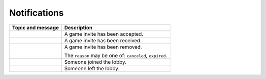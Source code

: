 .. _ws_notification:

Notifications
=============

+----------------------------------------+----------------------------------+
| Topic and message                      |           Description            |
+========================================+==================================+
| .. code-block:: json                   | A game invite has been accepted. |
|     :caption: ``game.invite.accepted`` |                                  |
|                                        |                                  |
|     {                                  |                                  |
|         "game_invite_id": "{id}",      |                                  |
|         "game_id": "{game_id}"         |                                  |
|     }                                  |                                  |
+----------------------------------------+----------------------------------+
| .. code-block:: json                   | A game invite has been received. |
|     :caption: ``game.invite.received`` |                                  |
|                                        |                                  |
|     {                                  |                                  |
|         "game_invite_id": "{id}"       |                                  |
|     }                                  |                                  |
+----------------------------------------+----------------------------------+
| .. code-block:: json                   | A game invite has been removed.  |
|     :caption: ``game.invite.removed``  |                                  |
|                                        | The ``reason`` may be one of:    |
|     {                                  | ``canceled``, ``expired``.       |
|         "game_invite_id": "{id}",      |                                  |
|         "reason": "{reason}"           |                                  |
|     }                                  |                                  |
+----------------------------------------+----------------------------------+
| .. code-block:: json                   | Someone joined the lobby.        |
|     :caption: ``lobby.joined``         |                                  |
|                                        |                                  |
|     {                                  |                                  |
|         "lobby_id": "{id}",            |                                  |
|         "user": {                      |                                  |
|             "id": "{id}",              |                                  |
|             "username": "{username}"   |                                  |
|         }                              |                                  |
|     }                                  |                                  |
+----------------------------------------+----------------------------------+
| .. code-block:: json                   | Someone left the lobby.          |
|     :caption: ``lobby.left``           |                                  |
|                                        |                                  |
|     {                                  |                                  |
|         "lobby_id": "{id}",            |                                  |
|         "user_id": "{user_id}"         |                                  |
|     }                                  |                                  |
+----------------------------------------+----------------------------------+
